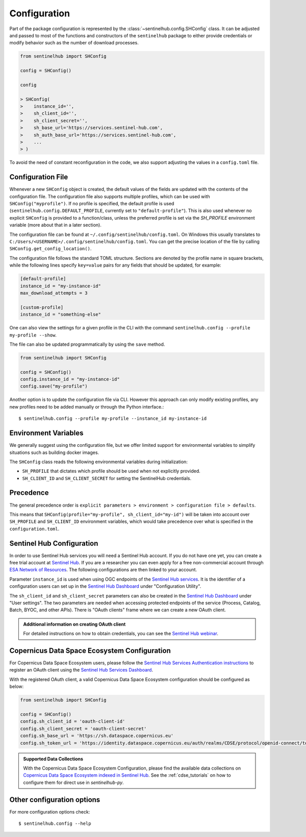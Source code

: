 Configuration
=============

Part of the package configuration is represented by the :class:`~sentinelhub.config.SHConfig` class. It can be adjusted and passed to most of the functions and constructors of the ``sentinelhub`` package to either provide credentials or modify behavior such as the number of download processes.

.. code-block:: python

    from sentinelhub import SHConfig

    config = SHConfig()

    config

    > SHConfig(
    >    instance_id='',
    >    sh_client_id='',
    >    sh_client_secret='',
    >    sh_base_url='https://services.sentinel-hub.com',
    >    sh_auth_base_url='https://services.sentinel-hub.com',
    >    ...
    > )

To avoid the need of constant reconfiguration in the code, we also support adjusting the values in a ``config.toml`` file.

Configuration File
******************

Whenever a new ``SHConfig`` object is created, the default values of the fields are updated with the contents of the configuration file. The configuration file also supports multiple profiles, which can be used with ``SHConfig("myprofile")``. If no profile is specified, the default profile is used (``sentinelhub.config.DEFAULT_PROFILE``, currently set to ``"default-profile"``). This is also used whenever no explicit ``SHConfig`` is provided to a function/class, unless the preferred profile is set via the `SH_PROFILE` environment variable (more about that in a later section).

The configuration file can be found at ``~/.config/sentinelhub/config.toml``. On Windows this usually translates to ``C:/Users/<USERNAME>/.config/sentinelhub/config.toml``. You can get the precise location of the file by calling ``SHConfig.get_config_location()``.

The configuration file follows the standard TOML structure. Sections are denoted by the profile name in square brackets, while the following lines specify ``key=value`` pairs for any fields that should be updated, for example:

.. code-block:: toml

    [default-profile]
    instance_id = "my-instance-id"
    max_download_attempts = 3

    [custom-profile]
    instance_id = "something-else"

One can also view the settings for a given profile in the CLI with the command ``sentinelhub.config --profile my-profile --show``.

The file can also be updated programmatically by using the ``save`` method.

.. code-block:: python

    from sentinelhub import SHConfig

    config = SHConfig()
    config.instance_id = "my-instance-id"
    config.save("my-profile")


Another option is to update the configuration file via CLI. However this approach can only modify existing profiles, any new profiles need to be added manually or through the Python interface.::

$ sentinelhub.config --profile my-profile --instance_id my-instance-id

Environment Variables
*********************

We generally suggest using the configuration file, but we offer limited support for environmental variables to simplify situations such as building docker images.

The ``SHConfig`` class reads the following environmental variables during initialization:

- ``SH_PROFILE`` that dictates which profile should be used when not explicitly provided.
- ``SH_CLIENT_ID`` and ``SH_CLIENT_SECRET`` for setting the SentinelHub credentials.


Precedence
**********

The general precedence order is ``explicit parameters > environment > configuration file > defaults``.

This means that ``SHConfig(profile="my-profile", sh_client_id="my-id")`` will be taken into account over ``SH_PROFILE`` and ``SH_CLIENT_ID`` environment variables, which would take precedence over what is specified in the ``configuration.toml``.


Sentinel Hub Configuration
**************************


In order to use Sentinel Hub services you will need a Sentinel Hub account. If you do not have one yet, you can
create a free trial account at `Sentinel Hub`_. If you are a researcher you can even apply for a free non-commercial
account through `ESA Network of Resources`_. The following configurations are then linked to your account.

Parameter ``instance_id`` is used when using OGC endpoints of the `Sentinel Hub services`_. It is the identifier of a
configuration users can set up in the `Sentinel Hub Dashboard`_ under "Configuration Utility".

The ``sh_client_id`` and ``sh_client_secret`` parameters can also be created in the `Sentinel Hub Dashboard`_ under
"User settings". The two parameters are needed when accessing protected endpoints of the service (Process, Catalog,
Batch, BYOC, and other APIs). There is "OAuth clients" frame where we can create a new OAuth client.

.. admonition:: Additional information on creating OAuth client

    For detailed instructions on how to obtain credentials, you can see the `Sentinel Hub webinar`_.


Copernicus Data Space Ecosystem Configuration
*********************************************


For Copernicus Data Space Ecosystem users, please follow the `Sentinel Hub Services Authentication instructions`_ to
register an OAuth client using the `Sentinel Hub Services Dashboard`_.

With the registered OAuth client, a valid Copernicus Data Space Ecosystem configuration should be configured as below:

.. code-block:: python

    from sentinelhub import SHConfig

    config = SHConfig()
    config.sh_client_id = 'oauth-client-id'
    config.sh_client_secret = 'oauth-client-secret'
    config.sh_base_url = 'https://sh.dataspace.copernicus.eu'
    config.sh_token_url = 'https://identity.dataspace.copernicus.eu/auth/realms/CDSE/protocol/openid-connect/token'


.. admonition:: Supported Data Collections

    With the Copernicus Data Space Ecosystem Configuration, please find the available data collections on
    `Copernicus Data Space Ecosystem indexed in Sentinel Hub`_. See the :ref:`cdse_tutorials` on how to configure them for direct use in `sentinelhub-py`.


Other configuration options
***************************

For more configuration options check::

$ sentinelhub.config --help


.. _`Sentinel Hub`: https://www.sentinel-hub.com/trial
.. _`ESA Network of Resources`: https://www.sentinel-hub.com/Network-of-Resources/
.. _`Sentinel Hub Dashboard`: https://apps.sentinel-hub.com/dashboard/
.. _`Sentinel Hub services`: https://www.sentinel-hub.com/develop/documentation/api/ogc_api/
.. _`Sentinel Hub webinar`: https://www.youtube.com/watch?v=CBIlTOl2po4&t=1760s
.. _`Sentinel Hub public repository`: https://roda.sentinel-hub.com/sentinel-s2-l1c/
.. _`Sentinel Hub Services Authentication instructions`: https://documentation.dataspace.copernicus.eu/APIs/SentinelHub/Overview/Authentication.html
.. _`Sentinel Hub Services Dashboard`: https://shapps.dataspace.copernicus.eu/dashboard/#/
.. _`Copernicus Data Space Ecosystem indexed in Sentinel Hub`: https://documentation.dataspace.copernicus.eu/APIs/SentinelHub/Data.html
